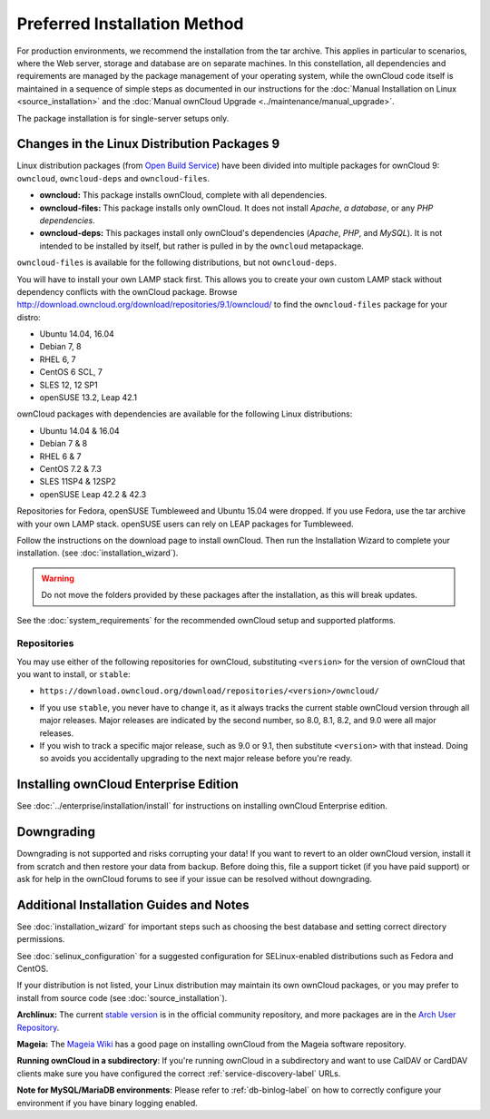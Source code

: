 =============================
Preferred Installation Method
=============================

For production environments, we recommend the installation from the tar archive. 
This applies in particular to scenarios, where the Web server, storage and database are on separate machines. 
In this constellation, all dependencies and requirements are managed by the package management 
of your operating system, while the ownCloud code itself is maintained in a sequence of simple steps 
as documented in our instructions for the :doc:`Manual Installation on Linux <source_installation>` and the :doc:`Manual ownCloud Upgrade <../maintenance/manual_upgrade>`.

The package installation is for single-server setups only.

Changes in the Linux Distribution Packages 9
--------------------------------------------

Linux distribution packages (from `Open Build Service`_) have been divided into 
multiple packages for ownCloud 9: ``owncloud``, ``owncloud-deps`` and ``owncloud-files``. 

- **owncloud:** This package installs ownCloud, complete with all dependencies.
- **owncloud-files:** This package installs only ownCloud. It does not install *Apache*, *a database*, or any *PHP dependencies*. 
- **owncloud-deps:** This packages install only ownCloud's dependencies (*Apache*, *PHP*, and *MySQL*). It is not intended to be installed by itself, but rather is pulled in by the ``owncloud`` metapackage. 

``owncloud-files`` is available for the following distributions, but not ``owncloud-deps``.

You will have to install your own LAMP stack first. This 
allows you to create your own custom LAMP stack without dependency conflicts 
with the ownCloud package. Browse 
`<http://download.owncloud.org/download/repositories/9.1/owncloud/>`_ to find 
the ``owncloud-files`` package for your distro:

* Ubuntu 14.04, 16.04
* Debian 7, 8
* RHEL 6, 7
* CentOS 6 SCL, 7
* SLES 12, 12 SP1
* openSUSE 13.2, Leap 42.1

ownCloud packages with dependencies are available for the following Linux distributions:

* Ubuntu 14.04 & 16.04
* Debian 7 & 8
* RHEL 6 & 7
* CentOS 7.2 & 7.3
* SLES 11SP4 & 12SP2
* openSUSE Leap 42.2 & 42.3

Repositories for Fedora, openSUSE Tumbleweed and Ubuntu 15.04 were dropped. 
If you use Fedora, use the tar archive with your own LAMP stack. openSUSE 
users can rely on LEAP packages for Tumbleweed.

Follow the instructions on the download page to install ownCloud. Then run the 
Installation Wizard to complete your installation. (see 
:doc:`installation_wizard`).

.. warning:: Do not move the folders provided by these packages after the 
   installation, as this will break updates.

See the :doc:`system_requirements` for the recommended ownCloud setup and 
supported platforms.

Repositories
~~~~~~~~~~~~

You may use either of the following repositories for ownCloud, substituting ``<version>`` for the version of ownCloud that you want to install, or ``stable``:

* ``https://download.owncloud.org/download/repositories/<version>/owncloud/``

- If you use ``stable``, you never have to change it, as it always tracks the current stable ownCloud version through all major releases. Major releases are indicated by the second number, so 8.0, 8.1, 8.2, and 9.0 were all major releases.
- If you wish to track a specific major release, such as 9.0 or 9.1, then substitute ``<version>`` with that instead. Doing so avoids you accidentally upgrading to the next major release before you're ready.

Installing ownCloud Enterprise Edition
--------------------------------------

See :doc:`../enterprise/installation/install` for instructions on 
installing ownCloud Enterprise edition.

Downgrading
-----------

Downgrading is not supported and risks corrupting your data! If you want to 
revert to an older ownCloud version, install it from scratch and then restore 
your data from backup. Before doing this, file a support ticket (if you have 
paid support) or ask for help in the ownCloud forums to see if your issue can be 
resolved without downgrading.

Additional Installation Guides and Notes
----------------------------------------

See :doc:`installation_wizard` for important steps such as choosing the best 
database and setting correct directory permissions.

See :doc:`selinux_configuration` for a suggested configuration for 
SELinux-enabled distributions such as Fedora and CentOS.

If your distribution is not listed, your Linux distribution may maintain its 
own 
ownCloud packages, or you may prefer to install from source code (see 
:doc:`source_installation`).

**Archlinux:** The current `stable version`_ is in the 
official community repository, and more packages are in 
the `Arch User Repository`_.

.. _stable version: https://www.archlinux.org/packages/community/any/owncloud
.. _Arch User Repository: https://aur.archlinux.org/packages/?O=0&K=owncloud

**Mageia:** The `Mageia Wiki`_ has a good page on installing ownCloud from the 
Mageia software repository.

.. _Mageia Wiki: https://wiki.mageia.org/en/OwnCloud

**Running ownCloud in a subdirectory**: If you're running ownCloud in a 
subdirectory and want to use CalDAV or CardDAV clients make sure you have 
configured the correct :ref:`service-discovery-label` URLs.

**Note for MySQL/MariaDB environments**: Please refer to :ref:`db-binlog-label`
on how to correctly configure your environment if you have binary logging enabled.


.. _Open Build Service: 
   https://download.owncloud.org/download/repositories/10.0/owncloud/
   
